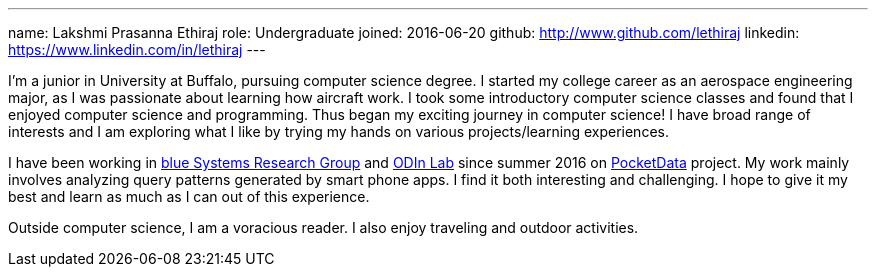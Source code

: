 ---
name: Lakshmi Prasanna Ethiraj
role: Undergraduate 
joined: 2016-06-20
github:	http://www.github.com/lethiraj
linkedin: https://www.linkedin.com/in/lethiraj
---
[.lead]
I'm a junior in University at Buffalo, pursuing computer science degree. I started my college career as an aerospace engineering major, as I was passionate about learning how aircraft work. I took some introductory computer science classes and found that I enjoyed computer science and programming. Thus began my exciting journey in computer science! I have broad range of interests and I am exploring what I like by trying my hands on various projects/learning experiences. 

I have been working in link:https://blue.cse.buffalo.edu/[blue Systems Research Group] and link:http://odin.cse.buffalo.edu/[ODIn Lab] since summer 2016 on link:http://odin.cse.buffalo.edu/research/pocketdata/[PocketData] project. My work mainly involves analyzing query patterns generated by smart phone apps. I find it both interesting and challenging. I hope to give it my best and learn as much as I can out of this experience.

Outside computer science, I am a voracious reader. I also enjoy traveling and outdoor activities.        
